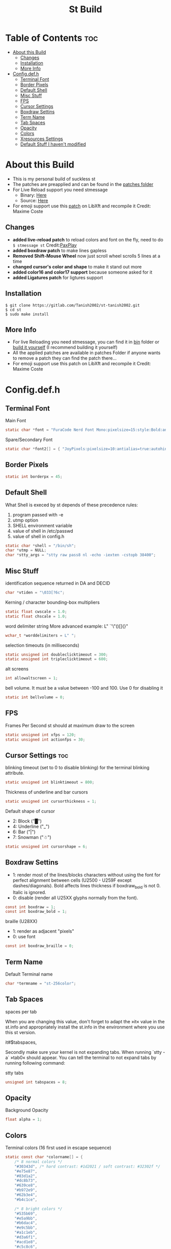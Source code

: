 #+TITLE: St Build
#+PROPERTY: header-args :tangle config.h
#+STARTUP: showeverything
* Table of Contents :toc:
- [[#about-this-build][About this Build]]
  - [[#changes][Changes]]
  - [[#installation][Installation]]
  - [[#more-info][More Info]]
- [[#configdefh][Config.def.h]]
  - [[#terminal-font][Terminal Font]]
  - [[#border-pixels][Border Pixels]]
  - [[#default-shell][Default Shell]]
  - [[#misc-stuff][Misc Stuff]]
  - [[#fps][FPS]]
  - [[#cursor-settings][Cursor Settings]]
  - [[#boxdraw-settins][Boxdraw Settins]]
  - [[#term-name][Term Name]]
  - [[#tab-spaces][Tab Spaces]]
  - [[#opacity][Opacity]]
  - [[#colors][Colors]]
  - [[#xresources-settings][Xresources Settings]]
  - [[#default-stuff-i-havent-modified][Default Stuff I haven't modified]]

* About this Build
+ This is my personal build of suckless st
+ The patches are preapplied and can be found in the [[https://gitlab.com/Tanish2002/st-tanish2002/-/tree/master/patches][patches folder]]
+ For Live Reload support you need stmessage
  - Binary: [[https://gitlab.com/Tanish2002/dot-files/-/blob/master/bin/bin/stmessage][Here]]
  - Source: [[https://gitlab.com/Tanish2002/stmessage-tanish2002][Here]]
+ For emoji support use this [[https://gitlab.freedesktop.org/xorg/lib/libxft/merge_requests/1.patch][patch]] on LibXft and recompile it Credit: Maxime Coste
** Changes
+ *added live-reload patch* to reload colors and font on the fly, need to do =$ stmessage st= Credit:[[https://github.com/PaxPlay/st/commit/de7ab87871fdd861b1f0a83899dca6402212c7b4][PaxPlay]]
+ *added boxdraw patch* to make lines gapless
+ *Removed Shift-Mouse Wheel* now just scroll wheel scrolls 5 lines at a time
+ *changed cursor's color and shape* to make it stand out more
+ *added color16 and color17 support* because someone asked for it
+ *added Ligatures patch* for ligtures support

** Installation
#+BEGIN_EXAMPLE
$ git clone https://gitlab.com/Tanish2002/st-tanish2002.git
$ cd st
$ sudo make install
#+END_EXAMPLE

** More Info
+ For live Reloading you need stmessage, you can find it in [[https://gitlab.com/Tanish2002/dot-files/-/blob/master/bin/bin/stmessage][bin]] folder or [[https://gitlab.com/Tanish2002/stmessage-tanish2002][build it yourself]] (I recommend building it yourself)
+ All the applied patches are available in patches Folder if anyone wants to remove a patch they can find the patch there...
+ For emoji support use this patch on LibXft and recompile it Credit: Maxime Coste
* Config.def.h
** Terminal Font
Main Font
#+BEGIN_SRC c
static char *font = "FuraCode Nerd Font Mono:pixelsize=15:style:Bold:antialias=true:autohint=true";
#+END_SRC

Spare/Secondary Font
#+BEGIN_SRC c
static char *font2[] = { "JoyPixels:pixelsize=10:antialias=true:autohint=true" };
#+END_SRC
** Border Pixels
#+BEGIN_SRC c
static int borderpx = 45;
#+END_SRC
** Default Shell
What Shell is execed by st depends of these precedence rules:
1. program passed with -e
2. utmp option
3. SHELL environment variable
4. value of shell in /etc/passwd
5. value of shell in config.h
#+BEGIN_SRC c
static char *shell = "/bin/sh";
char *utmp = NULL;
char *stty_args = "stty raw pass8 nl -echo -iexten -cstopb 38400";
#+END_SRC
** Misc Stuff

identification sequence returned in DA and DECID
#+BEGIN_SRC c
char *vtiden = "\033[?6c";
#+END_SRC

Kerning / character bounding-box multipliers
#+BEGIN_SRC c
static float cwscale = 1.0;
static float chscale = 1.0;
#+END_SRC

word delimiter string
More advanced example: L" `'\"()[]{}"
#+BEGIN_SRC c
wchar_t *worddelimiters = L" ";
#+END_SRC

selection timeouts (in milliseconds)
#+BEGIN_SRC c
static unsigned int doubleclicktimeout = 300;
static unsigned int tripleclicktimeout = 600;
#+END_SRC

alt screens
#+BEGIN_SRC c
int allowaltscreen = 1;
#+END_SRC

bell volume. It must be a value between -100 and 100. Use 0 for disabling
it
#+BEGIN_SRC c
static int bellvolume = 0;
#+END_SRC
** FPS
Frames Per Second st should at maximum draw to the screen
#+BEGIN_SRC c
static unsigned int xfps = 120;
static unsigned int actionfps = 30;
#+END_SRC
** Cursor Settings :toc:
blinking timeout (set to 0 to disable blinking) for the terminal blinking
attribute.
#+BEGIN_SRC c
static unsigned int blinktimeout = 800;
#+END_SRC

Thickness of underline and bar cursors
#+BEGIN_SRC c
static unsigned int cursorthickness = 1;
#+END_SRC

Default shape of cursor
+ 2: Block ("█")
+ 4: Underline ("_")
+ 6: Bar ("|")
+ 7: Snowman ("☃")
#+BEGIN_SRC c
static unsigned int cursorshape = 6;
#+END_SRC
** Boxdraw Settins
+ 1: render most of the lines/blocks characters without using the font for
   perfect alignment between cells (U2500 - U259F except dashes/diagonals).
   Bold affects lines thickness if boxdraw_bold is not 0. Italic is ignored.
+ 0: disable (render all U25XX glyphs normally from the font).
#+BEGIN_SRC c
const int boxdraw = 1;
const int boxdraw_bold = 1;
#+END_SRC

braille (U28XX)
+ 1: render as adjacent "pixels"
+ 0: use font
#+BEGIN_SRC c
const int boxdraw_braille = 0;
#+END_SRC
** Term Name
Default Terminal name
#+BEGIN_SRC c
char *termname = "st-256color";
#+END_SRC
** Tab Spaces
spaces per tab

When you are changing this value, don't forget to adapt the »it« value in
the st.info and appropriately install the st.info in the environment where
you use this st version.

it#$tabspaces,

Secondly make sure your kernel is not expanding tabs. When running `stty
-a` »tab0« should appear. You can tell the terminal to not expand tabs by
 running following command:

stty tabs
#+BEGIN_SRC c
unsigned int tabspaces = 8;
#+END_SRC
** Opacity
Background Opacity
#+BEGIN_SRC c
float alpha = 1;
#+END_SRC
** Colors
Terminal colors (16 first used in escape sequence)
#+BEGIN_SRC c
static const char *colorname[] = {
	/* 8 normal colors */
	"#30343d", /* hard contrast: #1d2021 / soft contrast: #32302f */
	"#e75e87",
	"#83d1a2",
	"#dc8b73",
	"#639ce8",
	"#b972e9",
	"#62b3e4",
	"#b4c1ce",

	/* 8 bright colors */
	"#535b69",
	"#e5a9bb",
	"#b6dac4",
	"#e9c5bb",
	"#a1c1eb",
	"#d3a6f1",
	"#acd1e8",
	"#c5c8c6",

	"#0f0f13",
	"#9ca18b",



	[255] = 0,


	/* more colors can be added after 255 to use with DefaultXX */
	"#0f0f13",   /* 256 -> bg */
	"#9ca18b",   /* 257 -> fg */
	"#9ca18b", /* 258 -> cursor */

};
#+END_SRC

Default colors (colorname index)
foreground, background, cursor, reverse cursor
#+BEGIN_SRC c
unsigned int defaultfg = 257;
unsigned int defaultbg = 256;
static unsigned int defaultcs = 258;
static unsigned int defaultrcs = 258;
#+END_SRC

** Xresources Settings
Xresources preferences to load at startup
#+BEGIN_SRC c
ResourcePref resources[] = {
		{ "font",         STRING,  &font },
		{ "font2",        STRING,  &font2 },
		{ "color0",       STRING,  &colorname[0] },
		{ "color1",       STRING,  &colorname[1] },
		{ "color2",       STRING,  &colorname[2] },
		{ "color3",       STRING,  &colorname[3] },
		{ "color4",       STRING,  &colorname[4] },
		{ "color5",       STRING,  &colorname[5] },
		{ "color6",       STRING,  &colorname[6] },
		{ "color7",       STRING,  &colorname[7] },
		{ "color8",       STRING,  &colorname[8] },
		{ "color9",       STRING,  &colorname[9] },
		{ "color10",      STRING,  &colorname[10] },
		{ "color11",      STRING,  &colorname[11] },
		{ "color12",      STRING,  &colorname[12] },
		{ "color13",      STRING,  &colorname[13] },
		{ "color14",      STRING,  &colorname[14] },
		{ "color15",      STRING,  &colorname[15] },
		{ "color16",      STRING,  &colorname[16] },
		{ "color17",      STRING,  &colorname[17] },
		{ "background",   STRING,  &colorname[256] },
		{ "foreground",   STRING,  &colorname[257] },
		{ "cursorColor",  STRING,  &colorname[258] },
		{ "termname",     STRING,  &termname },
		{ "shell",        STRING,  &shell },
		{ "xfps",         INTEGER, &xfps },
		{ "actionfps",    INTEGER, &actionfps },
		{ "blinktimeout", INTEGER, &blinktimeout },
		{ "bellvolume",   INTEGER, &bellvolume },
		{ "tabspaces",    INTEGER, &tabspaces },
		{ "borderpx",     INTEGER, &borderpx },
		{ "cwscale",      FLOAT,   &cwscale },
		{ "chscale",      FLOAT,   &chscale },
		{ "alpha",        FLOAT,   &alpha },
};
#+END_SRC
** Default Stuff I haven't modified
Default columns and rows numbers
#+BEGIN_SRC c
static unsigned int cols = 80;
static unsigned int rows = 24;
#+END_SRC

Default colour and shape of the mouse cursor
#+BEGIN_SRC c
static unsigned int mouseshape = XC_xterm;
static unsigned int mousefg = 7;
static unsigned int mousebg = 0;
#+END_SRC

Color used to display font attributes when fontconfig selected a font which
doesn't match the ones requested.
#+BEGIN_SRC c
static unsigned int defaultattr = 11;
#+END_SRC

Force mouse select/shortcuts while mask is active (when MODE_MOUSE is set).
Note that if you want to use ShiftMask with selmasks, set this to an other
modifier, set to 0 to not use it.
#+BEGIN_SRC c
static uint forcemousemod = ShiftMask;
#+END_SRC

Internal mouse shortcuts.
Beware that overloading Button1 will disable the selection.
#+BEGIN_SRC c
static MouseShortcut mshortcuts[] = {
	/* mask                 button   function        argument       release */
	{ XK_NO_MOD,            Button4, kscrollup,      {.i = 5} },
	{ XK_NO_MOD,            Button5, kscrolldown,    {.i = 5} },
	{ XK_ANY_MOD,           Button2, selpaste,       {.i = 0},      1 },
	{ XK_ANY_MOD,           Button4, ttysend,        {.s = "\031"} },
	{ XK_ANY_MOD,           Button5, ttysend,        {.s = "\005"} },
};
#+END_SRC

Internal keyboard shortcuts
#+BEGIN_SRC c

#define MODKEY Mod1Mask
#define TERMMOD (ControlMask|ShiftMask)

static Shortcut shortcuts[] = {
	/* mask                 keysym          function        argument */
	{ XK_ANY_MOD,           XK_Break,       sendbreak,      {.i =  0} },
	{ ControlMask,          XK_Print,       toggleprinter,  {.i =  0} },
	{ ShiftMask,            XK_Print,       printscreen,    {.i =  0} },
	{ XK_ANY_MOD,           XK_Print,       printsel,       {.i =  0} },
	{ Mod1Mask,             XK_Prior,       zoom,           {.f = +1} },
	{ Mod1Mask,             XK_Next,        zoom,           {.f = -1} },
	{ Mod1Mask,             XK_Home,        zoomreset,      {.f =  0} },
	{ Mod1Mask,             XK_c,           clipcopy,       {.i =  0} },
	{ Mod1Mask,             XK_v,           clippaste,      {.i =  0} },
	{ Mod1Mask,             XK_p,           selpaste,       {.i =  0} },
	{ ShiftMask,            XK_Insert,      selpaste,       {.i =  0} },
	{ TERMMOD,              XK_Num_Lock,    numlock,        {.i =  0} },
	{ ShiftMask,            XK_Page_Up,     kscrollup,      {.i = -1} },
	{ ShiftMask,            XK_Page_Down,   kscrolldown,    {.i = -1} },
};
#+END_SRC

Special keys (change & recompile st.info accordingly)

Mask value:
Use XK_ANY_MOD to match the key no matter modifiers state
Use XK_NO_MOD to match the key alone (no modifiers)
appkey value:
 0: no value
 > 0: keypad application mode enabled
   = 2: term.numlock = 1
 < 0: keypad application mode disabled
appcursor value:
 0: no value
 > 0: cursor application mode enabled
 < 0: cursor application mode disabled

Be careful with the order of the definitions because st searches in
this table sequentially, so any XK_ANY_MOD must be in the last
position for a key.



If you want keys other than the X11 function keys (0xFD00 - 0xFFFF)
to be mapped below, add them to this array.
#+BEGIN_SRC c
static KeySym mappedkeys[] = { -1 };
#+END_SRC

State bits to ignore when matching key or button events.  By default,
numlock (Mod2Mask) and keyboard layout (XK_SWITCH_MOD) are ignored.
#+BEGIN_SRC c
static uint ignoremod = Mod2Mask|XK_SWITCH_MOD;
#+END_SRC

This is the huge key array which defines all compatibility to the Linux
world. Please decide about changes wisely.
#+BEGIN_SRC c
static Key key[] = {
	/* keysym           mask            string      appkey appcursor */
	{ XK_KP_Home,       ShiftMask,      "\033[2J",       0,   -1},
	{ XK_KP_Home,       ShiftMask,      "\033[1;2H",     0,   +1},
	{ XK_KP_Home,       XK_ANY_MOD,     "\033[H",        0,   -1},
	{ XK_KP_Home,       XK_ANY_MOD,     "\033[1~",       0,   +1},
	{ XK_KP_Up,         XK_ANY_MOD,     "\033Ox",       +1,    0},
	{ XK_KP_Up,         XK_ANY_MOD,     "\033[A",        0,   -1},
	{ XK_KP_Up,         XK_ANY_MOD,     "\033OA",        0,   +1},
	{ XK_KP_Down,       XK_ANY_MOD,     "\033Or",       +1,    0},
	{ XK_KP_Down,       XK_ANY_MOD,     "\033[B",        0,   -1},
	{ XK_KP_Down,       XK_ANY_MOD,     "\033OB",        0,   +1},
	{ XK_KP_Left,       XK_ANY_MOD,     "\033Ot",       +1,    0},
	{ XK_KP_Left,       XK_ANY_MOD,     "\033[D",        0,   -1},
	{ XK_KP_Left,       XK_ANY_MOD,     "\033OD",        0,   +1},
	{ XK_KP_Right,      XK_ANY_MOD,     "\033Ov",       +1,    0},
	{ XK_KP_Right,      XK_ANY_MOD,     "\033[C",        0,   -1},
	{ XK_KP_Right,      XK_ANY_MOD,     "\033OC",        0,   +1},
	{ XK_KP_Prior,      ShiftMask,      "\033[5;2~",     0,    0},
	{ XK_KP_Prior,      XK_ANY_MOD,     "\033[5~",       0,    0},
	{ XK_KP_Begin,      XK_ANY_MOD,     "\033[E",        0,    0},
	{ XK_KP_End,        ControlMask,    "\033[J",       -1,    0},
	{ XK_KP_End,        ControlMask,    "\033[1;5F",    +1,    0},
	{ XK_KP_End,        ShiftMask,      "\033[K",       -1,    0},
	{ XK_KP_End,        ShiftMask,      "\033[1;2F",    +1,    0},
	{ XK_KP_End,        XK_ANY_MOD,     "\033[4~",       0,    0},
	{ XK_KP_Next,       ShiftMask,      "\033[6;2~",     0,    0},
	{ XK_KP_Next,       XK_ANY_MOD,     "\033[6~",       0,    0},
	{ XK_KP_Insert,     ShiftMask,      "\033[2;2~",    +1,    0},
	{ XK_KP_Insert,     ShiftMask,      "\033[4l",      -1,    0},
	{ XK_KP_Insert,     ControlMask,    "\033[L",       -1,    0},
	{ XK_KP_Insert,     ControlMask,    "\033[2;5~",    +1,    0},
	{ XK_KP_Insert,     XK_ANY_MOD,     "\033[4h",      -1,    0},
	{ XK_KP_Insert,     XK_ANY_MOD,     "\033[2~",      +1,    0},
	{ XK_KP_Delete,     ControlMask,    "\033[M",       -1,    0},
	{ XK_KP_Delete,     ControlMask,    "\033[3;5~",    +1,    0},
	{ XK_KP_Delete,     ShiftMask,      "\033[2K",      -1,    0},
	{ XK_KP_Delete,     ShiftMask,      "\033[3;2~",    +1,    0},
	{ XK_KP_Delete,     XK_ANY_MOD,     "\033[P",       -1,    0},
	{ XK_KP_Delete,     XK_ANY_MOD,     "\033[3~",      +1,    0},
	{ XK_KP_Multiply,   XK_ANY_MOD,     "\033Oj",       +2,    0},
	{ XK_KP_Add,        XK_ANY_MOD,     "\033Ok",       +2,    0},
	{ XK_KP_Enter,      XK_ANY_MOD,     "\033OM",       +2,    0},
	{ XK_KP_Enter,      XK_ANY_MOD,     "\r",           -1,    0},
	{ XK_KP_Subtract,   XK_ANY_MOD,     "\033Om",       +2,    0},
	{ XK_KP_Decimal,    XK_ANY_MOD,     "\033On",       +2,    0},
	{ XK_KP_Divide,     XK_ANY_MOD,     "\033Oo",       +2,    0},
	{ XK_KP_0,          XK_ANY_MOD,     "\033Op",       +2,    0},
	{ XK_KP_1,          XK_ANY_MOD,     "\033Oq",       +2,    0},
	{ XK_KP_2,          XK_ANY_MOD,     "\033Or",       +2,    0},
	{ XK_KP_3,          XK_ANY_MOD,     "\033Os",       +2,    0},
	{ XK_KP_4,          XK_ANY_MOD,     "\033Ot",       +2,    0},
	{ XK_KP_5,          XK_ANY_MOD,     "\033Ou",       +2,    0},
	{ XK_KP_6,          XK_ANY_MOD,     "\033Ov",       +2,    0},
	{ XK_KP_7,          XK_ANY_MOD,     "\033Ow",       +2,    0},
	{ XK_KP_8,          XK_ANY_MOD,     "\033Ox",       +2,    0},
	{ XK_KP_9,          XK_ANY_MOD,     "\033Oy",       +2,    0},
	{ XK_Up,            ShiftMask,      "\033[1;2A",     0,    0},
	{ XK_Up,            Mod1Mask,       "\033[1;3A",     0,    0},
	{ XK_Up,         ShiftMask|Mod1Mask,"\033[1;4A",     0,    0},
	{ XK_Up,            ControlMask,    "\033[1;5A",     0,    0},
	{ XK_Up,      ShiftMask|ControlMask,"\033[1;6A",     0,    0},
	{ XK_Up,       ControlMask|Mod1Mask,"\033[1;7A",     0,    0},
	{ XK_Up,ShiftMask|ControlMask|Mod1Mask,"\033[1;8A",  0,    0},
	{ XK_Up,            XK_ANY_MOD,     "\033[A",        0,   -1},
	{ XK_Up,            XK_ANY_MOD,     "\033OA",        0,   +1},
	{ XK_Down,          ShiftMask,      "\033[1;2B",     0,    0},
	{ XK_Down,          Mod1Mask,       "\033[1;3B",     0,    0},
	{ XK_Down,       ShiftMask|Mod1Mask,"\033[1;4B",     0,    0},
	{ XK_Down,          ControlMask,    "\033[1;5B",     0,    0},
	{ XK_Down,    ShiftMask|ControlMask,"\033[1;6B",     0,    0},
	{ XK_Down,     ControlMask|Mod1Mask,"\033[1;7B",     0,    0},
	{ XK_Down,ShiftMask|ControlMask|Mod1Mask,"\033[1;8B",0,    0},
	{ XK_Down,          XK_ANY_MOD,     "\033[B",        0,   -1},
	{ XK_Down,          XK_ANY_MOD,     "\033OB",        0,   +1},
	{ XK_Left,          ShiftMask,      "\033[1;2D",     0,    0},
	{ XK_Left,          Mod1Mask,       "\033[1;3D",     0,    0},
	{ XK_Left,       ShiftMask|Mod1Mask,"\033[1;4D",     0,    0},
	{ XK_Left,          ControlMask,    "\033[1;5D",     0,    0},
	{ XK_Left,    ShiftMask|ControlMask,"\033[1;6D",     0,    0},
	{ XK_Left,     ControlMask|Mod1Mask,"\033[1;7D",     0,    0},
	{ XK_Left,ShiftMask|ControlMask|Mod1Mask,"\033[1;8D",0,    0},
	{ XK_Left,          XK_ANY_MOD,     "\033[D",        0,   -1},
	{ XK_Left,          XK_ANY_MOD,     "\033OD",        0,   +1},
	{ XK_Right,         ShiftMask,      "\033[1;2C",     0,    0},
	{ XK_Right,         Mod1Mask,       "\033[1;3C",     0,    0},
	{ XK_Right,      ShiftMask|Mod1Mask,"\033[1;4C",     0,    0},
	{ XK_Right,         ControlMask,    "\033[1;5C",     0,    0},
	{ XK_Right,   ShiftMask|ControlMask,"\033[1;6C",     0,    0},
	{ XK_Right,    ControlMask|Mod1Mask,"\033[1;7C",     0,    0},
	{ XK_Right,ShiftMask|ControlMask|Mod1Mask,"\033[1;8C",0,   0},
	{ XK_Right,         XK_ANY_MOD,     "\033[C",        0,   -1},
	{ XK_Right,         XK_ANY_MOD,     "\033OC",        0,   +1},
	{ XK_ISO_Left_Tab,  ShiftMask,      "\033[Z",        0,    0},
	{ XK_Return,        Mod1Mask,       "\033\r",        0,    0},
	{ XK_Return,        XK_ANY_MOD,     "\r",            0,    0},
	{ XK_Insert,        ShiftMask,      "\033[4l",      -1,    0},
	{ XK_Insert,        ShiftMask,      "\033[2;2~",    +1,    0},
	{ XK_Insert,        ControlMask,    "\033[L",       -1,    0},
	{ XK_Insert,        ControlMask,    "\033[2;5~",    +1,    0},
	{ XK_Insert,        XK_ANY_MOD,     "\033[4h",      -1,    0},
	{ XK_Insert,        XK_ANY_MOD,     "\033[2~",      +1,    0},
	{ XK_Delete,        ControlMask,    "\033[M",       -1,    0},
	{ XK_Delete,        ControlMask,    "\033[3;5~",    +1,    0},
	{ XK_Delete,        ShiftMask,      "\033[2K",      -1,    0},
	{ XK_Delete,        ShiftMask,      "\033[3;2~",    +1,    0},
	{ XK_Delete,        XK_ANY_MOD,     "\033[P",       -1,    0},
	{ XK_Delete,        XK_ANY_MOD,     "\033[3~",      +1,    0},
	{ XK_BackSpace,     XK_NO_MOD,      "\177",          0,    0},
	{ XK_BackSpace,     Mod1Mask,       "\033\177",      0,    0},
	{ XK_Home,          ShiftMask,      "\033[2J",       0,   -1},
	{ XK_Home,          ShiftMask,      "\033[1;2H",     0,   +1},
	{ XK_Home,          XK_ANY_MOD,     "\033[H",        0,   -1},
	{ XK_Home,          XK_ANY_MOD,     "\033[1~",       0,   +1},
	{ XK_End,           ControlMask,    "\033[J",       -1,    0},
	{ XK_End,           ControlMask,    "\033[1;5F",    +1,    0},
	{ XK_End,           ShiftMask,      "\033[K",       -1,    0},
	{ XK_End,           ShiftMask,      "\033[1;2F",    +1,    0},
	{ XK_End,           XK_ANY_MOD,     "\033[4~",       0,    0},
	{ XK_Prior,         ControlMask,    "\033[5;5~",     0,    0},
	{ XK_Prior,         ShiftMask,      "\033[5;2~",     0,    0},
	{ XK_Prior,         XK_ANY_MOD,     "\033[5~",       0,    0},
	{ XK_Next,          ControlMask,    "\033[6;5~",     0,    0},
	{ XK_Next,          ShiftMask,      "\033[6;2~",     0,    0},
	{ XK_Next,          XK_ANY_MOD,     "\033[6~",       0,    0},
	{ XK_F1,            XK_NO_MOD,      "\033OP" ,       0,    0},
	{ XK_F1, /* F13 */  ShiftMask,      "\033[1;2P",     0,    0},
	{ XK_F1, /* F25 */  ControlMask,    "\033[1;5P",     0,    0},
	{ XK_F1, /* F37 */  Mod4Mask,       "\033[1;6P",     0,    0},
	{ XK_F1, /* F49 */  Mod1Mask,       "\033[1;3P",     0,    0},
	{ XK_F1, /* F61 */  Mod3Mask,       "\033[1;4P",     0,    0},
	{ XK_F2,            XK_NO_MOD,      "\033OQ" ,       0,    0},
	{ XK_F2, /* F14 */  ShiftMask,      "\033[1;2Q",     0,    0},
	{ XK_F2, /* F26 */  ControlMask,    "\033[1;5Q",     0,    0},
	{ XK_F2, /* F38 */  Mod4Mask,       "\033[1;6Q",     0,    0},
	{ XK_F2, /* F50 */  Mod1Mask,       "\033[1;3Q",     0,    0},
	{ XK_F2, /* F62 */  Mod3Mask,       "\033[1;4Q",     0,    0},
	{ XK_F3,            XK_NO_MOD,      "\033OR" ,       0,    0},
	{ XK_F3, /* F15 */  ShiftMask,      "\033[1;2R",     0,    0},
	{ XK_F3, /* F27 */  ControlMask,    "\033[1;5R",     0,    0},
	{ XK_F3, /* F39 */  Mod4Mask,       "\033[1;6R",     0,    0},
	{ XK_F3, /* F51 */  Mod1Mask,       "\033[1;3R",     0,    0},
	{ XK_F3, /* F63 */  Mod3Mask,       "\033[1;4R",     0,    0},
	{ XK_F4,            XK_NO_MOD,      "\033OS" ,       0,    0},
	{ XK_F4, /* F16 */  ShiftMask,      "\033[1;2S",     0,    0},
	{ XK_F4, /* F28 */  ControlMask,    "\033[1;5S",     0,    0},
	{ XK_F4, /* F40 */  Mod4Mask,       "\033[1;6S",     0,    0},
	{ XK_F4, /* F52 */  Mod1Mask,       "\033[1;3S",     0,    0},
	{ XK_F5,            XK_NO_MOD,      "\033[15~",      0,    0},
	{ XK_F5, /* F17 */  ShiftMask,      "\033[15;2~",    0,    0},
	{ XK_F5, /* F29 */  ControlMask,    "\033[15;5~",    0,    0},
	{ XK_F5, /* F41 */  Mod4Mask,       "\033[15;6~",    0,    0},
	{ XK_F5, /* F53 */  Mod1Mask,       "\033[15;3~",    0,    0},
	{ XK_F6,            XK_NO_MOD,      "\033[17~",      0,    0},
	{ XK_F6, /* F18 */  ShiftMask,      "\033[17;2~",    0,    0},
	{ XK_F6, /* F30 */  ControlMask,    "\033[17;5~",    0,    0},
	{ XK_F6, /* F42 */  Mod4Mask,       "\033[17;6~",    0,    0},
	{ XK_F6, /* F54 */  Mod1Mask,       "\033[17;3~",    0,    0},
	{ XK_F7,            XK_NO_MOD,      "\033[18~",      0,    0},
	{ XK_F7, /* F19 */  ShiftMask,      "\033[18;2~",    0,    0},
	{ XK_F7, /* F31 */  ControlMask,    "\033[18;5~",    0,    0},
	{ XK_F7, /* F43 */  Mod4Mask,       "\033[18;6~",    0,    0},
	{ XK_F7, /* F55 */  Mod1Mask,       "\033[18;3~",    0,    0},
	{ XK_F8,            XK_NO_MOD,      "\033[19~",      0,    0},
	{ XK_F8, /* F20 */  ShiftMask,      "\033[19;2~",    0,    0},
	{ XK_F8, /* F32 */  ControlMask,    "\033[19;5~",    0,    0},
	{ XK_F8, /* F44 */  Mod4Mask,       "\033[19;6~",    0,    0},
	{ XK_F8, /* F56 */  Mod1Mask,       "\033[19;3~",    0,    0},
	{ XK_F9,            XK_NO_MOD,      "\033[20~",      0,    0},
	{ XK_F9, /* F21 */  ShiftMask,      "\033[20;2~",    0,    0},
	{ XK_F9, /* F33 */  ControlMask,    "\033[20;5~",    0,    0},
	{ XK_F9, /* F45 */  Mod4Mask,       "\033[20;6~",    0,    0},
	{ XK_F9, /* F57 */  Mod1Mask,       "\033[20;3~",    0,    0},
	{ XK_F10,           XK_NO_MOD,      "\033[21~",      0,    0},
	{ XK_F10, /* F22 */ ShiftMask,      "\033[21;2~",    0,    0},
	{ XK_F10, /* F34 */ ControlMask,    "\033[21;5~",    0,    0},
	{ XK_F10, /* F46 */ Mod4Mask,       "\033[21;6~",    0,    0},
	{ XK_F10, /* F58 */ Mod1Mask,       "\033[21;3~",    0,    0},
	{ XK_F11,           XK_NO_MOD,      "\033[23~",      0,    0},
	{ XK_F11, /* F23 */ ShiftMask,      "\033[23;2~",    0,    0},
	{ XK_F11, /* F35 */ ControlMask,    "\033[23;5~",    0,    0},
	{ XK_F11, /* F47 */ Mod4Mask,       "\033[23;6~",    0,    0},
	{ XK_F11, /* F59 */ Mod1Mask,       "\033[23;3~",    0,    0},
	{ XK_F12,           XK_NO_MOD,      "\033[24~",      0,    0},
	{ XK_F12, /* F24 */ ShiftMask,      "\033[24;2~",    0,    0},
	{ XK_F12, /* F36 */ ControlMask,    "\033[24;5~",    0,    0},
	{ XK_F12, /* F48 */ Mod4Mask,       "\033[24;6~",    0,    0},
	{ XK_F12, /* F60 */ Mod1Mask,       "\033[24;3~",    0,    0},
	{ XK_F13,           XK_NO_MOD,      "\033[1;2P",     0,    0},
	{ XK_F14,           XK_NO_MOD,      "\033[1;2Q",     0,    0},
	{ XK_F15,           XK_NO_MOD,      "\033[1;2R",     0,    0},
	{ XK_F16,           XK_NO_MOD,      "\033[1;2S",     0,    0},
	{ XK_F17,           XK_NO_MOD,      "\033[15;2~",    0,    0},
	{ XK_F18,           XK_NO_MOD,      "\033[17;2~",    0,    0},
	{ XK_F19,           XK_NO_MOD,      "\033[18;2~",    0,    0},
	{ XK_F20,           XK_NO_MOD,      "\033[19;2~",    0,    0},
	{ XK_F21,           XK_NO_MOD,      "\033[20;2~",    0,    0},
	{ XK_F22,           XK_NO_MOD,      "\033[21;2~",    0,    0},
	{ XK_F23,           XK_NO_MOD,      "\033[23;2~",    0,    0},
	{ XK_F24,           XK_NO_MOD,      "\033[24;2~",    0,    0},
	{ XK_F25,           XK_NO_MOD,      "\033[1;5P",     0,    0},
	{ XK_F26,           XK_NO_MOD,      "\033[1;5Q",     0,    0},
	{ XK_F27,           XK_NO_MOD,      "\033[1;5R",     0,    0},
	{ XK_F28,           XK_NO_MOD,      "\033[1;5S",     0,    0},
	{ XK_F29,           XK_NO_MOD,      "\033[15;5~",    0,    0},
	{ XK_F30,           XK_NO_MOD,      "\033[17;5~",    0,    0},
	{ XK_F31,           XK_NO_MOD,      "\033[18;5~",    0,    0},
	{ XK_F32,           XK_NO_MOD,      "\033[19;5~",    0,    0},
	{ XK_F33,           XK_NO_MOD,      "\033[20;5~",    0,    0},
	{ XK_F34,           XK_NO_MOD,      "\033[21;5~",    0,    0},
	{ XK_F35,           XK_NO_MOD,      "\033[23;5~",    0,    0},
};
#+END_SRC

Selection types' masks.
Use the same masks as usual.
Button1Mask is always unset, to make masks match between ButtonPress.
ButtonRelease and MotionNotify.
If no match is found, regular selection is used.
#+BEGIN_SRC c
static uint selmasks[] = {
	[SEL_RECTANGULAR] = Mod1Mask,
};
#+END_SRC

Printable characters in ASCII, used to estimate the advance width
of single wide characters.
#+BEGIN_SRC c
static char ascii_printable[] =
	" !\"#$%&'()*+,-./0123456789:;<=>?"
	"@ABCDEFGHIJKLMNOPQRSTUVWXYZ[\\]^_"
	"`abcdefghijklmnopqrstuvwxyz{|}~";
#+END_SRC
